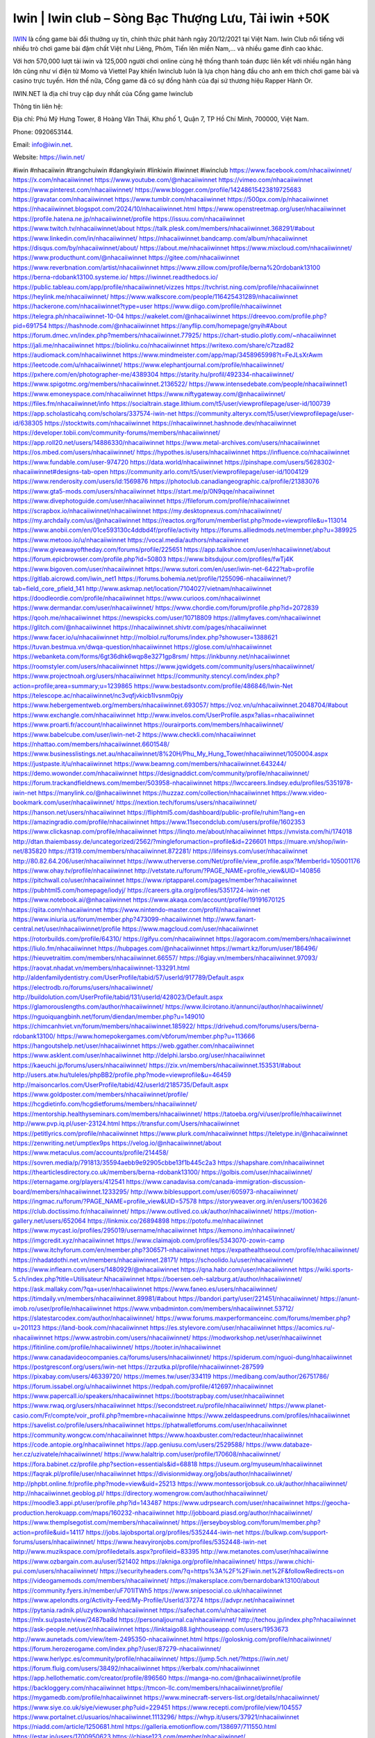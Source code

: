 Iwin | Iwin club – Sòng Bạc Thượng Lưu, Tải iwin +50K
===================================

`IWIN <https://iwin.net/>`_ là cổng game bài đổi thưởng uy tín, chính thức phát hành ngày 20/12/2021 tại Việt Nam. Iwin Club nổi tiếng với nhiều trò chơi game bài đậm chất Việt như Liêng, Phỏm, Tiến lên miền Nam,… và nhiều game đỉnh cao khác.

Với hơn 570,000 lượt tải iwin và 125,000 người chơi online cùng hệ thống thanh toán được liên kết với nhiều ngân hàng lớn cũng như ví điện tử Momo và Viettel Pay khiến Iwinclub luôn là lựa chọn hàng đầu cho anh em thích chơi game bài và casino trực tuyến. Hơn thế nữa, Cổng game đã có sự đồng hành của đại sứ thương hiệu Rapper Hành Or.

IWIN.NET là địa chỉ truy cập duy nhất của Cổng game Iwinclub

Thông tin liên hệ: 

Địa chỉ: Phú Mỹ Hưng Tower, 8 Hoàng Văn Thái, Khu phố 1, Quận 7, TP Hồ Chí Minh, 700000, Việt Nam. 

Phone: 0920653144. 

Email: info@iwin.net. 

Website: https://iwin.net/ 

#iwin #nhacaiiwin #trangchuiwin #dangkyiwin #linkiwin #iwinnet #iwinclub
https://www.facebook.com/nhacaiiwinnet/
https://x.com/nhacaiiwinnet
https://www.youtube.com/@nhacaiiwinnet
https://vimeo.com/nhacaiiwinnet
https://www.pinterest.com/nhacaiiwinnet/
https://www.blogger.com/profile/14248615423819725683
https://gravatar.com/nhacaiiwinnet
https://www.tumblr.com/nhacaiiwinnet
https://500px.com/p/nhacaiiwinnet
https://nhacaiiwinnet.blogspot.com/2024/10/nhacaiiwinnet.html
https://www.openstreetmap.org/user/nhacaiiwinnet
https://profile.hatena.ne.jp/nhacaiiwinnet/profile
https://issuu.com/nhacaiiwinnet
https://www.twitch.tv/nhacaiiwinnet/about
https://talk.plesk.com/members/nhacaiiwinnet.368291/#about
https://www.linkedin.com/in/nhacaiiwinnet/
https://nhacaiiwinnet.bandcamp.com/album/nhacaiiwinnet
https://disqus.com/by/nhacaiiwinnet/about/
https://about.me/nhacaiiwinnet
https://www.mixcloud.com/nhacaiiwinnet/
https://www.producthunt.com/@nhacaiiwinnet
https://gitee.com/nhacaiiwinnet
https://www.reverbnation.com/artist/nhacaiiwinnet
https://www.zillow.com/profile/berna%20rdobank13100
https://berna-rdobank13100.systeme.io/
https://iwinnet.readthedocs.io/
https://public.tableau.com/app/profile/nhacaiiwinnet/vizzes
https://tvchrist.ning.com/profile/nhacaiiwinnet
https://heylink.me/nhacaiiwinnet/
https://www.walkscore.com/people/116425431289/nhacaiiwinnet
https://hackerone.com/nhacaiiwinnet?type=user
https://www.diigo.com/profile/nhacaiiwinnet
https://telegra.ph/nhacaiiwinnet-10-04
https://wakelet.com/@nhacaiiwinnet
https://dreevoo.com/profile.php?pid=691754
https://hashnode.com/@nhacaiiwinnet
https://anyflip.com/homepage/gnyih#About
https://forum.dmec.vn/index.php?members/nhacaiiwinnet.77925/
https://chart-studio.plotly.com/~nhacaiiwinnet
https://jali.me/nhacaiiwinnet
https://biolinku.co/nhacaiiwinnet
https://writexo.com/share/c7tzad82
https://audiomack.com/nhacaiiwinnet
https://www.mindmeister.com/app/map/3458965998?t=FeJLsXrAwm
https://leetcode.com/u/nhacaiiwinnet/
https://www.elephantjournal.com/profile/nhacaiiwinnet/
https://pxhere.com/en/photographer-me/4389304
https://starity.hu/profil/492334-nhacaiiwinnet/
https://www.spigotmc.org/members/nhacaiiwinnet.2136522/
https://www.intensedebate.com/people/nhacaiiwinnet1
https://www.emoneyspace.com/nhacaiiwinnet
https://www.niftygateway.com/@nhacaiiwinnet/
https://files.fm/nhacaiiwinnet/info
https://socialtrain.stage.lithium.com/t5/user/viewprofilepage/user-id/100739
https://app.scholasticahq.com/scholars/337574-iwin-net
https://community.alteryx.com/t5/user/viewprofilepage/user-id/638305
https://stocktwits.com/nhacaiiwinnet
https://nhacaiiwinnet.hashnode.dev/nhacaiiwinnet
https://developer.tobii.com/community-forums/members/nhacaiiwinnet/
https://app.roll20.net/users/14886330/nhacaiiwinnet
https://www.metal-archives.com/users/nhacaiiwinnet
https://os.mbed.com/users/nhacaiiwinnet/
https://hypothes.is/users/nhacaiiwinnet
https://influence.co/nhacaiiwinnet
https://www.fundable.com/user-974720
https://data.world/nhacaiiwinnet
https://pinshape.com/users/5628302-nhacaiiwinnet#designs-tab-open
https://community.arlo.com/t5/user/viewprofilepage/user-id/1004129
https://www.renderosity.com/users/id:1569876
https://photoclub.canadiangeographic.ca/profile/21383076
https://www.gta5-mods.com/users/nhacaiiwinnet
https://start.me/p/0N9qqe/nhacaiiwinnet
https://www.divephotoguide.com/user/nhacaiiwinnet
https://fileforum.com/profile/nhacaiiwinnet
https://scrapbox.io/nhacaiiwinnet/nhacaiiwinnet
https://my.desktopnexus.com/nhacaiiwinnet/
https://my.archdaily.com/us/@nhacaiiwinnet
https://reactos.org/forum/memberlist.php?mode=viewprofile&u=113014
https://www.anobii.com/en/01ce593130c4ddbd4f/profile/activity
https://forums.alliedmods.net/member.php?u=389925
https://www.metooo.io/u/nhacaiiwinnet
https://vocal.media/authors/nhacaiiwinnet
https://www.giveawayoftheday.com/forums/profile/225651
https://app.talkshoe.com/user/nhacaiiwinnet/about
https://forum.epicbrowser.com/profile.php?id=50803
https://www.bitsdujour.com/profiles/fwTj4K
https://www.bigoven.com/user/nhacaiiwinnet
https://www.sutori.com/en/user/iwin-net-6422?tab=profile
https://gitlab.aicrowd.com/iwin_net1
https://forums.bohemia.net/profile/1255096-nhacaiiwinnet/?tab=field_core_pfield_141
http://www.askmap.net/location/7104027/vietnam/nhacaiiwinnet
https://doodleordie.com/profile/nhacaiiwinnet
https://www.curioos.com/nhacaiiwinnet
https://www.dermandar.com/user/nhacaiiwinnet/
https://www.chordie.com/forum/profile.php?id=2072839
https://qooh.me/nhacaiiwinnet
https://newspicks.com/user/10718809
https://allmyfaves.com/nhacaiiwinnet
https://glitch.com/@nhacaiiwinnet
https://nhacaiiwinnet.shivtr.com/pages/nhacaiiwinnet
https://www.facer.io/u/nhacaiiwinnet
http://molbiol.ru/forums/index.php?showuser=1388621
https://tuvan.bestmua.vn/dwqa-question/nhacaiiwinnet
https://glose.com/u/nhacaiiwinnet
https://webanketa.com/forms/6gt36dhk6wqp8e3271gp8rsm/
https://inkbunny.net/nhacaiiwinnet
https://roomstyler.com/users/nhacaiiwinnet
https://www.jqwidgets.com/community/users/nhacaiiwinnet/
https://www.projectnoah.org/users/nhacaiiwinnet
https://community.stencyl.com/index.php?action=profile;area=summary;u=1239865
https://www.bestadsontv.com/profile/486846/Iwin-Net
https://telescope.ac/nhacaiiwinnet/nc3vqfjvkicb1lvsnm0pjy
https://www.hebergementweb.org/members/nhacaiiwinnet.693057/
https://voz.vn/u/nhacaiiwinnet.2048704/#about
https://www.exchangle.com/nhacaiiwinnet
http://www.invelos.com/UserProfile.aspx?alias=nhacaiiwinnet
https://www.proarti.fr/account/nhacaiiwinnet
https://ourairports.com/members/nhacaiiwinnet/
https://www.babelcube.com/user/iwin-net-2
https://www.checkli.com/nhacaiiwinnet
https://nhattao.com/members/nhacaiiwinnet.6601548/
https://www.businesslistings.net.au/nhacaiiwinnet/8%20H/Phu_My_Hung_Tower/nhacaiiwinnet/1050004.aspx
https://justpaste.it/u/nhacaiiwinnet
https://www.beamng.com/members/nhacaiiwinnet.643244/
https://demo.wowonder.com/nhacaiiwinnet
https://designaddict.com/community/profile/nhacaiiwinnet/
https://forum.trackandfieldnews.com/member/503958-nhacaiiwinnet
https://lwccareers.lindsey.edu/profiles/5351978-iwin-net
https://manylink.co/@nhacaiiwinnet
https://huzzaz.com/collection/nhacaiiwinnet
https://www.video-bookmark.com/user/nhacaiiwinnet/
https://nextion.tech/forums/users/nhacaiiwinnet/
https://hanson.net/users/nhacaiiwinnet
https://fliphtml5.com/dashboard/public-profile/ruhim?lang=en
https://amazingradio.com/profile/nhacaiiwinnet
https://www.11secondclub.com/users/profile/1602353
https://www.clickasnap.com/profile/nhacaiiwinnet
https://linqto.me/about/nhacaiiwinnet
https://vnvista.com/hi/174018
http://dtan.thaiembassy.de/uncategorized/2562/?mingleforumaction=profile&id=226601
https://muare.vn/shop/iwin-net/835820
https://f319.com/members/nhacaiiwinnet.872281/
https://lifeinsys.com/user/nhacaiiwinnet
http://80.82.64.206/user/nhacaiiwinnet
https://www.utherverse.com/Net/profile/view_profile.aspx?MemberId=105001176
https://www.ohay.tv/profile/nhacaiiwinnet
http://vetstate.ru/forum/?PAGE_NAME=profile_view&UID=140856
https://pitchwall.co/user/nhacaiiwinnet
https://www.riptapparel.com/pages/member?nhacaiiwinnet
https://pubhtml5.com/homepage/iodyj/
https://careers.gita.org/profiles/5351724-iwin-net
https://www.notebook.ai/@nhacaiiwinnet
https://www.akaqa.com/account/profile/19191670125
https://qiita.com/nhacaiiwinnet
https://www.nintendo-master.com/profil/nhacaiiwinnet
https://www.iniuria.us/forum/member.php?473099-nhacaiiwinnet
http://www.fanart-central.net/user/nhacaiiwinnet/profile
https://www.magcloud.com/user/nhacaiiwinnet
https://rotorbuilds.com/profile/64310/
https://gifyu.com/nhacaiiwinnet
https://agoracom.com/members/nhacaiiwinnet
https://liulo.fm/nhacaiiwinnet
https://hubpages.com/@nhacaiiwinnet
https://wmart.kz/forum/user/186496/
https://hieuvetraitim.com/members/nhacaiiwinnet.66557/
https://6giay.vn/members/nhacaiiwinnet.97093/
https://raovat.nhadat.vn/members/nhacaiiwinnet-133291.html
http://aldenfamilydentistry.com/UserProfile/tabid/57/userId/917789/Default.aspx
https://electrodb.ro/forums/users/nhacaiiwinnet/
http://buildolution.com/UserProfile/tabid/131/userId/428023/Default.aspx
https://glamorouslengths.com/author/nhacaiiwinnet/
https://www.ilcirotano.it/annunci/author/nhacaiiwinnet/
https://nguoiquangbinh.net/forum/diendan/member.php?u=149010
https://chimcanhviet.vn/forum/members/nhacaiiwinnet.185922/
https://drivehud.com/forums/users/berna-rdobank13100/
https://www.homepokergames.com/vbforum/member.php?u=113666
https://hangoutshelp.net/user/nhacaiiwinnet
https://web.ggather.com/nhacaiiwinnet
https://www.asklent.com/user/nhacaiiwinnet
http://delphi.larsbo.org/user/nhacaiiwinnet
https://kaeuchi.jp/forums/users/nhacaiiwinnet/
https://zix.vn/members/nhacaiiwinnet.153531/#about
http://users.atw.hu/tuleles/phpBB2/profile.php?mode=viewprofile&u=46459
http://maisoncarlos.com/UserProfile/tabid/42/userId/2185735/Default.aspx
https://www.goldposter.com/members/nhacaiiwinnet/profile/
https://hcgdietinfo.com/hcgdietforums/members/nhacaiiwinnet/
https://mentorship.healthyseminars.com/members/nhacaiiwinnet/
https://tatoeba.org/vi/user/profile/nhacaiiwinnet
http://www.pvp.iq.pl/user-23124.html
https://transfur.com/Users/nhacaiiwinnet
https://petitlyrics.com/profile/nhacaiiwinnet
https://www.plurk.com/nhacaiiwinnet
https://teletype.in/@nhacaiiwinnet
https://zenwriting.net/umptlex9ps
https://velog.io/@nhacaiiwinnet/about
https://www.metaculus.com/accounts/profile/214458/
https://sovren.media/p/791813/35594aebb9e92905cbbe13f1b445c2a3
https://shapshare.com/nhacaiiwinnet
https://thearticlesdirectory.co.uk/members/berna-rdobank13100/
https://golbis.com/user/nhacaiiwinnet/
https://eternagame.org/players/412541
https://www.canadavisa.com/canada-immigration-discussion-board/members/nhacaiiwinnet.1233295/
http://www.biblesupport.com/user/605973-nhacaiiwinnet/
https://ingmac.ru/forum/?PAGE_NAME=profile_view&UID=57578
https://storyweaver.org.in/en/users/1003626
https://club.doctissimo.fr/nhacaiiwinnet/
https://www.outlived.co.uk/author/nhacaiiwinnet/
https://motion-gallery.net/users/652064
https://linkmix.co/26894898
https://potofu.me/nhacaiiwinnet
https://www.mycast.io/profiles/295019/username/nhacaiiwinnet
https://kemono.im/nhacaiiwinnet/
https://imgcredit.xyz/nhacaiiwinnet
https://www.claimajob.com/profiles/5343070-zowin-camp
https://www.itchyforum.com/en/member.php?306571-nhacaiiwinnet
https://expathealthseoul.com/profile/nhacaiiwinnet/
https://nhadatdothi.net.vn/members/nhacaiiwinnet.28171/
https://schoolido.lu/user/nhacaiiwinnet/
https://www.inflearn.com/users/1480929/@nhacaiiwinnet
https://qna.habr.com/user/nhacaiiwinnet
https://wiki.sports-5.ch/index.php?title=Utilisateur:Nhacaiiwinnet
https://boersen.oeh-salzburg.at/author/nhacaiiwinnet/
https://ask.mallaky.com/?qa=user/nhacaiiwinnet
https://www.faneo.es/users/nhacaiiwinnet/
https://timdaily.vn/members/nhacaiiwinnet.89981/#about
https://bandori.party/user/221451/nhacaiiwinnet/
https://anunt-imob.ro/user/profile/nhacaiiwinnet
https://www.vnbadminton.com/members/nhacaiiwinnet.53712/
https://slatestarcodex.com/author/nhacaiiwinnet/
https://www.forums.maxperformanceinc.com/forums/member.php?u=201123
https://land-book.com/nhacaiiwinnet
https://es.stylevore.com/user/nhacaiiwinnet
https://acomics.ru/-nhacaiiwinnet
https://www.astrobin.com/users/nhacaiiwinnet/
https://modworkshop.net/user/nhacaiiwinnet
https://fitinline.com/profile/nhacaiiwinnet/
https://tooter.in/nhacaiiwinnet
https://www.canadavideocompanies.ca/forums/users/nhacaiiwinnet/
https://spiderum.com/nguoi-dung/nhacaiiwinnet
https://postgresconf.org/users/iwin-net
https://zrzutka.pl/profile/nhacaiiwinnet-287599
https://pixabay.com/users/46339720/
https://memes.tw/user/334119
https://medibang.com/author/26751786/
https://forum.issabel.org/u/nhacaiiwinnet
https://redpah.com/profile/412697/nhacaiiwinnet
https://www.papercall.io/speakers/nhacaiiwinnet
https://bootstrapbay.com/user/nhacaiiwinnet
https://www.rwaq.org/users/nhacaiiwinnet
https://secondstreet.ru/profile/nhacaiiwinnet/
https://www.planet-casio.com/Fr/compte/voir_profil.php?membre=nhacaiiwinne
https://www.zeldaspeedruns.com/profiles/nhacaiiwinnet
https://savelist.co/profile/users/nhacaiiwinnet
https://phatwalletforums.com/user/nhacaiiwinnet
https://community.wongcw.com/nhacaiiwinnet
https://www.hoaxbuster.com/redacteur/nhacaiiwinnet
https://code.antopie.org/nhacaiiwinnet
https://app.geniusu.com/users/2529588/
https://www.databaze-her.cz/uzivatele/nhacaiiwinnet/
https://www.halaltrip.com/user/profile/170608/nhacaiiwinnet/
https://fora.babinet.cz/profile.php?section=essentials&id=68818
https://useum.org/myuseum/nhacaiiwinnet
https://faqrak.pl/profile/user/nhacaiiwinnet
https://divisionmidway.org/jobs/author/nhacaiiwinnet/
http://phpbt.online.fr/profile.php?mode=view&uid=25213
https://www.montessorijobsuk.co.uk/author/nhacaiiwinnet/
http://nhacaiiwinnet.geoblog.pl/
https://directory.womengrow.com/author/nhacaiiwinnet/
https://moodle3.appi.pt/user/profile.php?id=143487
https://www.udrpsearch.com/user/nhacaiiwinnet
https://geocha-production.herokuapp.com/maps/160232-nhacaiiwinnet
http://jobboard.piasd.org/author/nhacaiiwinnet/
https://www.themplsegotist.com/members/nhacaiiwinnet/
https://jerseyboysblog.com/forum/member.php?action=profile&uid=14117
https://jobs.lajobsportal.org/profiles/5352444-iwin-net
https://bulkwp.com/support-forums/users/nhacaiiwinnet/
https://www.heavyironjobs.com/profiles/5352448-iwin-net
http://www.muzikspace.com/profiledetails.aspx?profileid=83395
http://ww.metanotes.com/user/nhacaiiwinne
https://www.ozbargain.com.au/user/521402
https://akniga.org/profile/nhacaiiwinnet/
https://www.chichi-pui.com/users/nhacaiiwinnet/
https://securityheaders.com/?q=https%3A%2F%2Fiwin.net%2F&followRedirects=on
https://videogamemods.com/members/nhacaiiwinnet/
https://makersplace.com/bernardobank13100/about
https://community.fyers.in/member/uF701ITWh5
https://www.snipesocial.co.uk/nhacaiiwinnet
https://www.apelondts.org/Activity-Feed/My-Profile/UserId/37274
https://advpr.net/nhacaiiwinnet
https://pytania.radnik.pl/uzytkownik/nhacaiiwinnet
https://safechat.com/u/nhacaiiwinnet
https://mlx.su/paste/view/2487ba8d
https://personaljournal.ca/nhacaiiwinnet/
http://techou.jp/index.php?nhacaiiwinnet
https://ask-people.net/user/nhacaiiwinnet
https://linktaigo88.lighthouseapp.com/users/1953673
http://www.aunetads.com/view/item-2495350-nhacaiiwinnet.html
https://golosknig.com/profile/nhacaiiwinnet/
https://forum.herozerogame.com/index.php?/user/87279-nhacaiiwinnet/
https://www.herlypc.es/community/profile/nhacaiiwinnet/
https://jump.5ch.net/?https://iwin.net/
https://forum.fluig.com/users/38492/nhacaiiwinnet
https://kerbalx.com/nhacaiiwinnet
https://app.hellothematic.com/creator/profile/896560
https://manga-no.com/@nhacaiiwinnet/profile
https://backloggery.com/nhacaiiwinnet
https://tmcon-llc.com/members/nhacaiiwinnet/profile/
https://mygamedb.com/profile/nhacaiiwinnet
https://www.minecraft-servers-list.org/details/nhacaiiwinnet/
https://www.siye.co.uk/siye/viewuser.php?uid=229451
https://www.recepti.com/profile/view/104557
https://www.portalnet.cl/usuarios/nhacaiiwinnet.1113296/
https://whyp.it/users/37921/nhacaiiwinnet
https://niadd.com/article/1250681.html
https://galleria.emotionflow.com/138697/711550.html
https://estar.jp/users/1700950623
https://chiase123.com/member/nhacaiiwinnet/
https://swag.live/user/66ffe87a4398eb89bf51dc84?lang=en
https://community.orbitonline.com/users/nhacaiiwinnet/
https://www.englishteachers.ru/forum/index.php?app=core&module=members&controller=profile&id=106564&tab=field_core_pfield_30
https://activepages.com.au/profile/nhacaiiwinnet
https://strefainzyniera.pl/forum/1758/iwin-net-song-bac
https://forum.pivx.org/members/nhacaiiwinnet.21215/#about
https://listium.com/@nhacaiiwinnet
https://linkpop.com/nhacaiiwinnet
https://robertsspaceindustries.com/citizens/nhacaiiwinnet
https://hub.vroid.com/en/users/110218424
https://blog.cishost.ru/profile/nhacaiiwinnet/
https://www.pixiv.net/en/users/110218424
https://www.myget.org/users/nhacaiiwinnet
https://touchbase.id/nhacaiiwinnet
https://musikersuche.musicstore.de/profil/nhacaiiwinnet/
https://www.news2.ru/profile/nhacaiiwinnet/
https://linkgeanie.com/profile/nhacaiiwinnet
https://freeimage.host/nhacaiiwinnet
https://joinentre.com/profile/nhacaiiwinnet
https://bookmymark.com/nhacaiiwinnet-3mzryrtnsyxny1m
https://lessons.drawspace.com/post/782722/nhacaiiwinnet
https://alumni.cusat.ac.in/members/nhacaiiwinnet/profile/
http://jobs.emiogp.com/author/nhacaiiwinnet/
https://espritgames.com/members/44559987/
https://www.exibart.com/community/nhacaiiwinnet/profile/
https://theprepared.com/members/kVNZmL34MQ/
https://vcook.jp/users/11283
https://log.concept2.com/profile/2427828
https://swaay.com/u/bernardobank13100/about/
https://www.swtestingjobs.com/author/nhacaiiwinnet/
https://captainhowdy.com/forums/users/nhacaiiwinnet/
https://www.hostboard.com/forums/members/nhacaiiwinnet.html
https://blogfonts.com/user/835807.htm
https://commu.nosv.org/p/nhacaiiwinnet/
https://egl.circlly.com/users/nhacaiiwinnet
https://flightsim.to/profile/nhacaiiwinnet
https://notionpress.com/author/1089487
https://propterest.com.au/user/22650/nhacaiiwinnet
https://socialsocial.social/user/nhacaiiwinnet/
https://support.smartplugins.info/forums/users/nhacaiiwinnet/
https://www.pesgaming.com/index.php?members/nhacaiiwinnet.333688/#about
https://fanclove.jp/profile/Kj26YgERBb
https://bhtuning.com/members/nhacaiiwinnet.70997/#about
https://hintstock.com/hint/users/nhacaiiwinnet/
https://www.jobscoop.org/profiles/5355812-iwin-net
https://flightgear.jpn.org/wiki/index.php?nhacaiiwinnet
https://my.clickthecity.com/nhacaiiwinnet
https://veteransbusinessnetwork.com/profile/nhacaiiwinnet/
https://scrummanager.com/website/c/profile/member.php?id=49465
https://www.catapulta.me/users/nhacaiiwinnet
https://unityroom.com/users/3p9bgeiu0j5ldx4f78kw
https://villagersandheroes.com/forums/members/nhacaiiwinnet.11754/#about
https://cyberscore.me.uk/user/67050/contactdetails
https://routinehub.co/user/nhacaiiwinnet
https://bgflash.com/member/nhacaiiwinnet
https://www.balatarin.com/users/nhacaiiwinnet
https://www.telix.pl/forums/users/nhacaiiwinnet/
https://myapple.pl/users/471199-nhacaiiwinnet
https://www.max2play.com/en/forums/users/nhacaiiwinnet/
https://skiomusic.com/nhacaiiwinnet
https://www.iglinks.io/berna.rdobank13100-vx4?preview=true
https://blender.community/nhacaiiwinnet/
https://xtremepape.rs/members/nhacaiiwinnet.480954/#about
https://www.ethiovisit.com/myplace/nhacaiiwinnet
https://sorucevap.sihirlielma.com/user/nhacaiiwinnet
https://www.bandsworksconcerts.info/index.php?nhacaiiwinnet
https://chillspot1.com/user/nhacaiiwinnet
https://chodaumoi247.com/members/nhacaiiwinnet.12432/#about
http://compcar.ru/forum/member.php?u=128713
https://rant.li/nhacaiiwinnet/nhacaiiwinnet
https://muabanhaiduong.com/members/nhacaiiwinnet.11515/#about
http://hardstorecr.com/mybb/member.php?action=profile&uid=200085
http://www.haxorware.com/forums/member.php?action=profile&uid=295242
https://hyvebook.com/nhacaiiwinnet
https://klotzlube.ru/forum/user/280350/
https://chodilinh.com/members/nhacaiiwinnet.110097/#about
https://phijkchu.com/a/nhacaiiwinnet/video-channels
https://www.wowonder.xyz/nhacaiiwinnet
https://friendstrs.com/nhacaiiwinnet
https://forums.worldwarriors.net/profile/nhacaiiwinnet
http://web.symbol.rs/forum/member.php?action=profile&uid=794661
http://forum.cncprovn.com/members/210790-nhacaiiwinnet
https://protocol.ooo/ja/users/nhacaiiwinnet
https://geniidata.com/user/nhacaiiwinnet
https://user.qoo-app.com/98339854
https://linknox.com/nhacaiiwinnet
https://nhacaiiwinnet.livepositively.com/
https://eyecandid.io/user/nhacaiiwinnet-10086850/gallery
https://respostas.guiadopc.com.br/user/nhacaiiwinnet
https://rukum.kejati-aceh.go.id/user/nhacaiiwinnet
https://ask.embedded-wizard.de/user/nhacaiiwinnet
https://ranktribe.com/profile/nhacaiiwinnet/
https://forum.tkool.jp/index.php?members/nhacaiiwinnet.43028/#about
https://igli.me/nhacaiiwinnet
https://linkin.bio/nhacaiiwinnet/
https://tomes.tchncs.de/user/nhacaiiwinnet
https://menta.work/user/133655
https://www.question-ksa.com/user/nhacaiiwinnet
https://nhacaiiwinnet.stck.me/profile
http://forum.bokser.org/user-1318664.html
https://forums.starcontrol.com/user/7387835
https://forum.citadel.one/user/nhacaiiwinnet
https://www.comunidadhosting.com/members/nhacaiiwinnet.72297/
https://rfc.stitcher.io/profile/nhacaiiwinnet
https://djrankings.org/profile-nhacaiiwinnet
https://xiaopan.co/forums/members/nhacaiiwinnet.171418/
https://www.sciencebee.com.bd/qna/user/nhacaiiwinnet
https://truckymods.io/user/274763
https://community.jamf.com/t5/user/viewprofilepage/user-id/161866
https://www.realitymod.com/forum/member.php?u=116020
https://protistologists.org/forums/users/nhacaiiwinnet/
https://codeandsupply.co/users/PAI9RtSg87OvnQ
https://jobs.njota.org/profiles/5356736-iwin-net
https://olderworkers.com.au/author/berna-rdobank13100gmail-com/
https://jobs.westerncity.com/profiles/5356739-iwin-net
https://www.sideprojectors.com/user/profile/110581
https://amdm.ru/users/nhacaiiwinnet/
https://artvee.com/members/nhacaiiwinnet/profile/
https://alumni.cusat.ac.in/members/nhacaiiwinnet/profile/
https://prosinrefgi.wixsite.com/pmbpf/profile/nhacaiiwinnet/profile
https://archive.org/details/@nhacaiiwinnet
https://linktr.ee/nhacaiiwinnet
https://hiqy.in/nhacaiiwinnet
https://www.gamblingtherapy.org/forum/users/nhacaiiwinnet/
https://www.penmai.com/community/members/nhacaiiwinnet.415077/#about
https://bbcovenant.guildlaunch.com/users/blog/6568926/?mode=view&gid=97523
https://www.grepper.com/profile/iwin-net
https://allmynursejobs.com/author/nhacaiiwinnet/
https://joyrulez.com/nhacaiiwinnet
https://www.horseracingnation.com/user/nhacaiiwinnet
https://photosynthesis.bg/user/art/nhacaiiwinnet.html
https://forum-mechanika.pl/members/nhacaiiwinnet.295213/#about
https://boredofstudies.org/members/nhacaiiwinnet.1611405984/#about
https://dbt3.ch/@nhacaiiwinnet
https://www.fintact.io/user/nhacaiiwinnet
https://www.ekademia.pl/@iwinnet
https://www.soshified.com/forums/user/597203-nhacaiiwinne/
https://odysee.com/@nhacaiiwinnet:2?view=about
https://www.aseeralkotb.com/ar/profiles/nhacaiiwinnet
http://www.lada-vesta.net/member.php?u=46738
https://www.league-funny.com/member-351315
https://manacube.com/members/nhacaiiwinnet.233959/#about
https://mez.ink/nhacaiiwinnet
https://digiphoto.techbang.com/users/nhacaiiwinnet
https://www.battlecam.com/profile/info/4461643
https://www.skypixel.com/users/djiuser-z2kkkols6jxx
https://blog.ss-blog.jp/_pages/mobile/step/index?u=https://iwin.net/
https://syosetu.org/?mode=url_jump&url=https://iwin.net/
https://spinninrecords.com/profile/nhacaiiwinnet
https://trakteer.id/nhacaiiwinnet
https://www.storenvy.com/nhacaiiwinnet
https://www.autickar.cz/user/profil/7332/
https://forum.skullgirlsmobile.com/members/nhacaiiwinnet.58137/#about
https://www.pling.com/u/nhacaiiwinnet/
https://www2.teu.ac.jp/iws/elc/pukiwiki/?cmd=read&page=nhacaiiwinnet
https://www.remoteworker.co.uk/profiles/5357228-iwin-net
https://buckeyescoop.com/community/members/nhacaiiwinnet.18476/#about
https://www.access-programmers.co.uk/forums/members/nhacaiiwinnet.169685/#about
https://forum.rodina-rp.com/members/286048/#about
https://vozer.net/members/nhacaiiwinnet.14794/
https://bulios.com/@nhacaiiwinnet
https://www.adpost.com/u/nhacaiiwinnet/
https://www.ixawiki.com/link.php?url=https://iwin.net/
https://wikifab.org/wiki/Utilisateur:Nhacaiiwinnet
https://killtv.me/user/nhacaiiwinnet/
https://www.anibookmark.com/user/nhacaiiwinnet.html
https://www.stem.org.uk/user/1394545
https://www.servinord.com/phpBB2/profile.php?mode=viewprofile&u=654280
https://www.blackhatprotools.info/member.php?201048-nhacaiiwinnet
https://www.sociomix.com/u/nhacaiiwinnet/
https://diendan.hocmai.vn/members/nhacaiiwinnet.2717925/#about
https://yoo.rs/@nhacaiiwinnet
https://www.passes.com/nhacaiiwinnet
https://3dwarehouse.sketchup.com/by/nhacaiiwinnet
https://magic.ly/nhacaiiwinnet/nhacaiiwinnet
https://g0v.hackmd.io/s/HkmBGOR0A
https://esteri.uilpa.it/forum/benvenuto/4771-nhacaiiwinnet.html
https://www.cgalliance.org/forums/members/nhacaiiwinnet.39543/#about
https://www.aoezone.net/members/nhacaiiwinnet.129001/#about
https://xnforo.ir/members/nhacaiiwinn.57545/#about
https://postr.yruz.one/profile/nhacaiiwinnet
https://eo-college.org/members/nhacaiiwinnet/
https://main.community/u/nhacaiiwinnet
https://git.fuwafuwa.moe/nhacaiiwinnet
https://deansandhomer.fogbugz.com/default.asp?pg=pgPublicView&sTicket=32036_c63159mn
https://participate.indices-culture.eu/profiles/nhacaiiwinnet/activity
https://paste.intergen.online/view/49572240
http://www.canetads.com/view/item-3959937-nhacaiiwinnet.html
http://www.innetads.com/view/item-3001233-nhacaiiwinnet.html
https://7sky.life/members/nhacaiiwinnet/
https://aprenderfotografia.online/usuarios/nhacaiiwinnet/profile/
https://axistory.com/nhacaiiwinnet
https://careers.mntech.org/profiles/5357160-iwin-net
https://cloutapps.com/nhacaiiwinnet
https://doc.adminforge.de/s/mpJmWwZOT
https://doc.aquilenet.fr/s/klb0Um8ro
https://forum.profa.ne/user/nhacaiiwinnet
https://hedgedoc.digillab.uni-augsburg.de/s/oUkt_iHTi
https://input.scs.community/s/ek-fcu0ys
https://portfolium.com.au/nhacaiiwinnet
https://qa.laodongzu.com/?qa=user/nhacaiiwinnet
https://quicknote.io/0f23fd70-82f5-11ef-9b74-8d86c3f13f81
https://www.kekogram.com/nhacaiiwinnet
https://www.wvhired.com/profiles/5357256-iwin-net
https://youbiz.com/profile/nhacaiiwinnet/
https://www.bmw-sg.com/forums/members/nhacaiiwinnet.95047/#about
https://clinfowiki.win/wiki/User:Nhacaiiwinnet
https://algowiki.win/wiki/User:Nhacaiiwinnet
https://digitaltibetan.win/wiki/User:Nhacaiiwinnet
https://theflatearth.win/wiki/User:Nhacaiiwinnet
https://kenhrao.com/members/nhacaiiwinnet.64307/#about
https://coasterforce.com/forums/members/nhacaiiwinnet.60815/#about
https://sciter.com/forums/users/nhacaiiwinnet/
https://www.remotecentral.com/cgi-bin/forums/members/viewprofile.cgi?dw3s4e
https://www.buzzsprout.com/2101801/episodes/15866657-iwin-net
https://podcastaddict.com/episode/https%3A%2F%2Fwww.buzzsprout.com%2F2101801%2Fepisodes%2F15866657-iwin-net.mp3&podcastId=4475093
https://hardanreidlinglbeu.wixsite.com/elinor-salcedo/podcast/episode/806ba0a0/iwinnet
https://www.podfriend.com/podcast/elinor-salcedo/episode/Buzzsprout-15866657/
https://curiocaster.com/podcast/pi6385247/28761879396
https://fountain.fm/episode/xuzDHqcc6ueJuJ9jEJ9Z
https://www.podchaser.com/podcasts/elinor-salcedo-5339040/episodes/iwinnet-225924339
https://castbox.fm/episode/iwin.net-id5445226-id741827356
https://plus.rtl.de/podcast/elinor-salcedo-wy64ydd31evk2/iwinnet-zm2l1uzn5yc1g
https://www.podparadise.com/Podcast/1688863333/Listen/1728046800/0
https://www.listennotes.com/podcasts/elinor-salcedo/iwinnet-RsBJbDdkPYi/
https://goodpods.com/podcasts/elinor-salcedo-257466/iwinnet-75497160
https://www.listennotes.com/podcasts/elinor-salcedo/iwinnet-RsBJbDdkPYi/
https://goodpods.com/podcasts/elinor-salcedo-257466/iwinnet-75497160
https://www.iheart.com/podcast/269-elinor-salcedo-115585662/episode/iwinnet-223426827/
https://open.spotify.com/episode/2RaXvsoVa1vqngeB9iWGIw?si=JAV6uIGaSWaAcPAnh7bpuA
https://podtail.com/podcast/corey-alonzo/iwin-net/
https://player.fm/series/elinor-salcedo/iwinnet
https://podcastindex.org/podcast/6385247?episode=28761879396
https://www.steno.fm/show/77680b6e-8b07-53ae-bcab-9310652b155c/episode/QnV6enNwcm91dC0xNTg2NjY1Nw==
https://podverse.fm/fr/episode/oPFQhRgEb
https://app.podcastguru.io/podcast/elinor-salcedo-1688863333/episode/iwin-net-7a80a7dbeff08e0e959828cccd004363
https://podcasts-francais.fr/podcast/corey-alonzo/iwin-net
https://irepod.com/podcast/corey-alonzo/iwin-net
https://australian-podcasts.com/podcast/corey-alonzo/iwin-net
https://toppodcasts.be/podcast/corey-alonzo/iwin-net
https://canadian-podcasts.com/podcast/corey-alonzo/iwin-net
https://uk-podcasts.co.uk/podcast/corey-alonzo/iwin-net
https://deutschepodcasts.de/podcast/corey-alonzo/iwin-net
https://nederlandse-podcasts.nl/podcast/corey-alonzo/iwin-net
https://american-podcasts.com/podcast/corey-alonzo/iwin-net
https://norske-podcaster.com/podcast/corey-alonzo/iwin-net
https://danske-podcasts.dk/podcast/corey-alonzo/iwin-net
https://italia-podcast.it/podcast/corey-alonzo/iwin-net
https://podmailer.com/podcast/corey-alonzo/iwin-net
https://podcast-espana.es/podcast/corey-alonzo/iwin-net
https://suomalaiset-podcastit.fi/podcast/corey-alonzo/iwin-net
https://indian-podcasts.com/podcast/corey-alonzo/iwin-net
https://poddar.se/podcast/corey-alonzo/iwin-net
https://nzpod.co.nz/podcast/corey-alonzo/iwin-net
https://pod.pe/podcast/corey-alonzo/iwin-net
https://podcast-chile.com/podcast/corey-alonzo/iwin-net
https://podcast-colombia.co/podcast/corey-alonzo/iwin-net
https://podcasts-brasileiros.com/podcast/corey-alonzo/iwin-net
https://podcast-mexico.mx/podcast/corey-alonzo/iwin-net
https://music.amazon.com/podcasts/ef0d1b1b-8afc-4d07-b178-4207746410b2/episodes/9da37efe-65b1-43c6-9025-7904f0307a11/elinor-salcedo-iwin-net
https://music.amazon.co.jp/podcasts/ef0d1b1b-8afc-4d07-b178-4207746410b2/episodes/9da37efe-65b1-43c6-9025-7904f0307a11/elinor-salcedo-iwin-net
https://music.amazon.de/podcasts/ef0d1b1b-8afc-4d07-b178-4207746410b2/episodes/9da37efe-65b1-43c6-9025-7904f0307a11/elinor-salcedo-iwin-net
https://music.amazon.co.uk/podcasts/ef0d1b1b-8afc-4d07-b178-4207746410b2/episodes/9da37efe-65b1-43c6-9025-7904f0307a11/elinor-salcedo-iwin-net
https://music.amazon.fr/podcasts/ef0d1b1b-8afc-4d07-b178-4207746410b2/episodes/9da37efe-65b1-43c6-9025-7904f0307a11/elinor-salcedo-iwin-net
https://music.amazon.ca/podcasts/ef0d1b1b-8afc-4d07-b178-4207746410b2/episodes/9da37efe-65b1-43c6-9025-7904f0307a11/elinor-salcedo-iwin-net
https://music.amazon.in/podcasts/ef0d1b1b-8afc-4d07-b178-4207746410b2/episodes/9da37efe-65b1-43c6-9025-7904f0307a11/elinor-salcedo-iwin-net
https://music.amazon.it/podcasts/ef0d1b1b-8afc-4d07-b178-4207746410b2/episodes/9da37efe-65b1-43c6-9025-7904f0307a11/elinor-salcedo-iwin-net
https://music.amazon.es/podcasts/ef0d1b1b-8afc-4d07-b178-4207746410b2/episodes/9da37efe-65b1-43c6-9025-7904f0307a11/elinor-salcedo-iwin-net
https://music.amazon.com.br/podcasts/ef0d1b1b-8afc-4d07-b178-4207746410b2/episodes/9da37efe-65b1-43c6-9025-7904f0307a11/elinor-salcedo-iwin-net
https://music.amazon.com.au/podcasts/ef0d1b1b-8afc-4d07-b178-4207746410b2/episodes/9da37efe-65b1-43c6-9025-7904f0307a11/elinor-salcedo-iwin-net
https://podcasts.apple.com/us/podcast/iwin-net/id1688863333?i=1000671750244
https://podcasts.apple.com/bh/podcast/iwin-net/id1688863333?i=1000671750244
https://podcasts.apple.com/bw/podcast/iwin-net/id1688863333?i=1000671750244
https://podcasts.apple.com/cm/podcast/iwin-net/id1688863333?i=1000671750244
https://podcasts.apple.com/ci/podcast/iwin-net/id1688863333?i=1000671750244
https://podcasts.apple.com/eg/podcast/iwin-net/id1688863333?i=1000671750244
https://podcasts.apple.com/gw/podcast/iwin-net/id1688863333?i=1000671750244
https://podcasts.apple.com/in/podcast/iwin-net/id1688863333?i=1000671750244
https://podcasts.apple.com/il/podcast/iwin-net/id1688863333?i=1000671750244
https://podcasts.apple.com/jo/podcast/iwin-net/id1688863333?i=1000671750244
https://podcasts.apple.com/ke/podcast/iwin-net/id1688863333?i=1000671750244
https://podcasts.apple.com/kw/podcast/iwin-net/id1688863333?i=1000671750244
https://podcasts.apple.com/mg/podcast/iwin-net/id1688863333?i=1000671750244
https://podcasts.apple.com/ml/podcast/iwin-net/id1688863333?i=1000671750244
https://podcasts.apple.com/ma/podcast/iwin-net/id1688863333?i=1000671750244
https://podcasts.apple.com/mu/podcast/iwin-net/id1688863333?i=1000671750244
https://podcasts.apple.com/mz/podcast/iwin-net/id1688863333?i=1000671750244
https://podcasts.apple.com/ne/podcast/iwin-net/id1688863333?i=1000671750244
https://podcasts.apple.com/ng/podcast/iwin-net/id1688863333?i=1000671750244
https://podcasts.apple.com/om/podcast/iwin-net/id1688863333?i=1000671750244
https://podcasts.apple.com/qa/podcast/iwin-net/id1688863333?i=1000671750244
https://podcasts.apple.com/sa/podcast/iwin-net/id1688863333?i=1000671750244
https://podcasts.apple.com/sn/podcast/iwin-net/id1688863333?i=1000671750244
https://podcasts.apple.com/za/podcast/iwin-net/id1688863333?i=1000671750244
https://podcasts.apple.com/tn/podcast/iwin-net/id1688863333?i=1000671750244
https://podcasts.apple.com/ug/podcast/iwin-net/id1688863333?i=1000671750244
https://podcasts.apple.com/ae/podcast/iwin-net/id1688863333?i=1000671750244
https://podcasts.apple.com/au/podcast/iwin-net/id1688863333?i=1000671750244
https://podcasts.apple.com/hk/podcast/iwin-net/id1688863333?i=1000671750244
https://podcasts.apple.com/id/podcast/iwin-net/id1688863333?i=1000671750244
https://podcasts.apple.com/jp/podcast/iwin-net/id1688863333?i=1000671750244
https://podcasts.apple.com/kr/podcast/iwin-net/id1688863333?i=1000671750244
https://podcasts.apple.com/mo/podcast/iwin-net/id1688863333?i=1000671750244
https://podcasts.apple.com/my/podcast/iwin-net/id1688863333?i=1000671750244
https://podcasts.apple.com/nz/podcast/iwin-net/id1688863333?i=1000671750244
https://podcasts.apple.com/ph/podcast/iwin-net/id1688863333?i=1000671750244
https://podcasts.apple.com/sg/podcast/iwin-net/id1688863333?i=1000671750244
https://podcasts.apple.com/tw/podcast/iwin-net/id1688863333?i=1000671750244
https://podcasts.apple.com/th/podcast/iwin-net/id1688863333?i=1000671750244
https://podcasts.apple.com/vn/podcast/iwin-net/id1688863333?i=1000671750244
https://podcasts.apple.com/am/podcast/iwin-net/id1688863333?i=1000671750244
https://podcasts.apple.com/az/podcast/iwin-net/id1688863333?i=1000671750244
https://podcasts.apple.com/bg/podcast/iwin-net/id1688863333?i=1000671750244
https://podcasts.apple.com/cz/podcast/iwin-net/id1688863333?i=1000671750244
https://podcasts.apple.com/dk/podcast/iwin-net/id1688863333?i=1000671750244
https://podcasts.apple.com/de/podcast/iwin-net/id1688863333?i=1000671750244
https://podcasts.apple.com/ee/podcast/iwin-net/id1688863333?i=1000671750244
https://podcasts.apple.com/es/podcast/iwin-net/id1688863333?i=1000671750244
https://podcasts.apple.com/fr/podcast/iwin-net/id1688863333?i=1000671750244
https://podcasts.apple.com/ge/podcast/iwin-net/id1688863333?i=1000671750244
https://podcasts.apple.com/gr/podcast/iwin-net/id1688863333?i=1000671750244
https://podcasts.apple.com/hr/podcast/iwin-net/id1688863333?i=1000671750244
https://podcasts.apple.com/ie/podcast/iwin-net/id1688863333?i=1000671750244
https://podcasts.apple.com/it/podcast/iwin-net/id1688863333?i=1000671750244
https://podcasts.apple.com/kz/podcast/iwin-net/id1688863333?i=1000671750244
https://podcasts.apple.com/kg/podcast/iwin-net/id1688863333?i=1000671750244
https://podcasts.apple.com/lv/podcast/iwin-net/id1688863333?i=1000671750244
https://podcasts.apple.com/lt/podcast/iwin-net/id1688863333?i=1000671750244
https://podcasts.apple.com/lu/podcast/iwin-net/id1688863333?i=1000671750244
https://podcasts.apple.com/hu/podcast/iwin-net/id1688863333?i=1000671750244
https://podcasts.apple.com/mt/podcast/iwin-net/id1688863333?i=1000671750244
https://podcasts.apple.com/md/podcast/iwin-net/id1688863333?i=1000671750244
https://podcasts.apple.com/me/podcast/iwin-net/id1688863333?i=1000671750244
https://podcasts.apple.com/nl/podcast/iwin-net/id1688863333?i=1000671750244
https://podcasts.apple.com/mk/podcast/iwin-net/id1688863333?i=1000671750244
https://podcasts.apple.com/no/podcast/iwin-net/id1688863333?i=1000671750244
https://podcasts.apple.com/at/podcast/iwin-net/id1688863333?i=1000671750244
https://podcasts.apple.com/pl/podcast/iwin-net/id1688863333?i=1000671750244
https://podcasts.apple.com/pt/podcast/iwin-net/id1688863333?i=1000671750244
https://podcasts.apple.com/ro/podcast/iwin-net/id1688863333?i=1000671750244
https://podcasts.apple.com/ru/podcast/iwin-net/id1688863333?i=1000671750244
https://podcasts.apple.com/sk/podcast/iwin-net/id1688863333?i=1000671750244
https://podcasts.apple.com/si/podcast/iwin-net/id1688863333?i=1000671750244
https://podcasts.apple.com/fi/podcast/iwin-net/id1688863333?i=1000671750244
https://podcasts.apple.com/se/podcast/iwin-net/id1688863333?i=1000671750244
https://podcasts.apple.com/tj/podcast/iwin-net/id1688863333?i=1000671750244
https://podcasts.apple.com/tr/podcast/iwin-net/id1688863333?i=1000671750244
https://podcasts.apple.com/tm/podcast/iwin-net/id1688863333?i=1000671750244
https://podcasts.apple.com/ua/podcast/iwin-net/id1688863333?i=1000671750244
https://podcasts.apple.com/la/podcast/iwin-net/id1688863333?i=1000671750244
https://podcasts.apple.com/br/podcast/iwin-net/id1688863333?i=1000671750244
https://podcasts.apple.com/cl/podcast/iwin-net/id1688863333?i=1000671750244
https://podcasts.apple.com/co/podcast/iwin-net/id1688863333?i=1000671750244
https://podcasts.apple.com/mx/podcast/iwin-net/id1688863333?i=1000671750244
https://podcasts.apple.com/ca/podcast/iwin-net/id1688863333?i=1000671750244
https://podcasts.apple.com/podcast/iwin-net/id1688863333?i=1000671750244
https://chromewebstore.google.com/detail/adult-antelope/geijchppcllhajmpakhankpopifjpiem
https://chromewebstore.google.com/detail/adult-antelope/geijchppcllhajmpakhankpopifjpiem?hl=vi
https://chromewebstore.google.com/detail/adult-antelope/geijchppcllhajmpakhankpopifjpiem?hl=ar
https://chromewebstore.google.com/detail/adult-antelope/geijchppcllhajmpakhankpopifjpiem?hl=bg
https://chromewebstore.google.com/detail/adult-antelope/geijchppcllhajmpakhankpopifjpiem?hl=bn
https://chromewebstore.google.com/detail/adult-antelope/geijchppcllhajmpakhankpopifjpiem?hl=ca
https://chromewebstore.google.com/detail/adult-antelope/geijchppcllhajmpakhankpopifjpiem?hl=cs
https://chromewebstore.google.com/detail/adult-antelope/geijchppcllhajmpakhankpopifjpiem?hl=da
https://chromewebstore.google.com/detail/adult-antelope/geijchppcllhajmpakhankpopifjpiem?hl=de
https://chromewebstore.google.com/detail/adult-antelope/geijchppcllhajmpakhankpopifjpiem?hl=el
https://chromewebstore.google.com/detail/adult-antelope/geijchppcllhajmpakhankpopifjpiem?hl=fa
https://chromewebstore.google.com/detail/adult-antelope/geijchppcllhajmpakhankpopifjpiem?hl=fr
https://chromewebstore.google.com/detail/adult-antelope/geijchppcllhajmpakhankpopifjpiem?hl=gsw
https://chromewebstore.google.com/detail/adult-antelope/geijchppcllhajmpakhankpopifjpiem?hl=he
https://chromewebstore.google.com/detail/adult-antelope/geijchppcllhajmpakhankpopifjpiem?hl=hi
https://chromewebstore.google.com/detail/adult-antelope/geijchppcllhajmpakhankpopifjpiem?hl=hr
https://chromewebstore.google.com/detail/adult-antelope/geijchppcllhajmpakhankpopifjpiem?hl=id
https://chromewebstore.google.com/detail/adult-antelope/geijchppcllhajmpakhankpopifjpiem?hl=it
https://chromewebstore.google.com/detail/adult-antelope/geijchppcllhajmpakhankpopifjpiem?hl=ja
https://chromewebstore.google.com/detail/adult-antelope/geijchppcllhajmpakhankpopifjpiem?hl=lv
https://chromewebstore.google.com/detail/adult-antelope/geijchppcllhajmpakhankpopifjpiem?hl=ms
https://chromewebstore.google.com/detail/adult-antelope/geijchppcllhajmpakhankpopifjpiem?hl=no
https://chromewebstore.google.com/detail/adult-antelope/geijchppcllhajmpakhankpopifjpiem?hl=pl
https://chromewebstore.google.com/detail/adult-antelope/geijchppcllhajmpakhankpopifjpiem?hl=pt
https://chromewebstore.google.com/detail/adult-antelope/geijchppcllhajmpakhankpopifjpiem?hl=pt_PT
https://chromewebstore.google.com/detail/adult-antelope/geijchppcllhajmpakhankpopifjpiem?hl=ro
https://chromewebstore.google.com/detail/adult-antelope/geijchppcllhajmpakhankpopifjpiem?hl=te
https://chromewebstore.google.com/detail/adult-antelope/geijchppcllhajmpakhankpopifjpiem?hl=th
https://chromewebstore.google.com/detail/adult-antelope/geijchppcllhajmpakhankpopifjpiem?hl=tr
https://chromewebstore.google.com/detail/adult-antelope/geijchppcllhajmpakhankpopifjpiem?hl=uk
https://chromewebstore.google.com/detail/adult-antelope/geijchppcllhajmpakhankpopifjpiem?hl=zh
https://chromewebstore.google.com/detail/adult-antelope/geijchppcllhajmpakhankpopifjpiem?hl=zh_HK
https://chromewebstore.google.com/detail/adult-antelope/geijchppcllhajmpakhankpopifjpiem?hl=fil
https://chromewebstore.google.com/detail/adult-antelope/geijchppcllhajmpakhankpopifjpiem?hl=mr
https://chromewebstore.google.com/detail/adult-antelope/geijchppcllhajmpakhankpopifjpiem?hl=sv
https://chromewebstore.google.com/detail/adult-antelope/geijchppcllhajmpakhankpopifjpiem?hl=sk
https://chromewebstore.google.com/detail/adult-antelope/geijchppcllhajmpakhankpopifjpiem?hl=sl
https://chromewebstore.google.com/detail/adult-antelope/geijchppcllhajmpakhankpopifjpiem?hl=sr
https://chromewebstore.google.com/detail/adult-antelope/geijchppcllhajmpakhankpopifjpiem?hl=ta
https://chromewebstore.google.com/detail/adult-antelope/geijchppcllhajmpakhankpopifjpiem?hl=hu
https://chromewebstore.google.com/detail/adult-antelope/geijchppcllhajmpakhankpopifjpiem?hl=zh-CN
https://chromewebstore.google.com/detail/adult-antelope/geijchppcllhajmpakhankpopifjpiem?hl=am
https://chromewebstore.google.com/detail/adult-antelope/geijchppcllhajmpakhankpopifjpiem?hl=es_US
https://chromewebstore.google.com/detail/adult-antelope/geijchppcllhajmpakhankpopifjpiem?hl=nl
https://chromewebstore.google.com/detail/adult-antelope/geijchppcllhajmpakhankpopifjpiem?hl=sw
https://chromewebstore.google.com/detail/adult-antelope/geijchppcllhajmpakhankpopifjpiem?hl=pt-BR
https://chromewebstore.google.com/detail/adult-antelope/geijchppcllhajmpakhankpopifjpiem?hl=af
https://chromewebstore.google.com/detail/adult-antelope/geijchppcllhajmpakhankpopifjpiem?hl=de_AT
https://chromewebstore.google.com/detail/adult-antelope/geijchppcllhajmpakhankpopifjpiem?hl=fi
https://chromewebstore.google.com/detail/adult-antelope/geijchppcllhajmpakhankpopifjpiem?hl=zh_TW
https://chromewebstore.google.com/detail/adult-antelope/geijchppcllhajmpakhankpopifjpiem?hl=fr_CA
https://chromewebstore.google.com/detail/adult-antelope/geijchppcllhajmpakhankpopifjpiem?hl=es-419
https://chromewebstore.google.com/detail/adult-antelope/geijchppcllhajmpakhankpopifjpiem?hl=ln
https://chromewebstore.google.com/detail/adult-antelope/geijchppcllhajmpakhankpopifjpiem?hl=mn
https://chromewebstore.google.com/detail/adult-antelope/geijchppcllhajmpakhankpopifjpiem?hl=be
https://chromewebstore.google.com/detail/adult-antelope/geijchppcllhajmpakhankpopifjpiem?hl=pt-PT
https://chromewebstore.google.com/detail/adult-antelope/geijchppcllhajmpakhankpopifjpiem?hl=gl
https://chromewebstore.google.com/detail/adult-antelope/geijchppcllhajmpakhankpopifjpiem?hl=gu
https://chromewebstore.google.com/detail/adult-antelope/geijchppcllhajmpakhankpopifjpiem?hl=ko
https://chromewebstore.google.com/detail/adult-antelope/geijchppcllhajmpakhankpopifjpiem?hl=iw
https://chromewebstore.google.com/detail/adult-antelope/geijchppcllhajmpakhankpopifjpiem?hl=ru
https://chromewebstore.google.com/detail/adult-antelope/geijchppcllhajmpakhankpopifjpiem?hl=sr_Latn
https://chromewebstore.google.com/detail/adult-antelope/geijchppcllhajmpakhankpopifjpiem?hl=es_PY
https://chromewebstore.google.com/detail/adult-antelope/geijchppcllhajmpakhankpopifjpiem?hl=kk
https://chromewebstore.google.com/detail/adult-antelope/geijchppcllhajmpakhankpopifjpiem?hl=zh-TW
https://chromewebstore.google.com/detail/adult-antelope/geijchppcllhajmpakhankpopifjpiem?hl=es
https://chromewebstore.google.com/detail/adult-antelope/geijchppcllhajmpakhankpopifjpiem?hl=et
https://chromewebstore.google.com/detail/adult-antelope/geijchppcllhajmpakhankpopifjpiem?hl=lt
https://chromewebstore.google.com/detail/adult-antelope/geijchppcllhajmpakhankpopifjpiem?hl=ml
https://chromewebstore.google.com/detail/adult-antelope/geijchppcllhajmpakhankpopifjpiem?hl=ky
https://chromewebstore.google.com/detail/adult-antelope/geijchppcllhajmpakhankpopifjpiem?hl=fr_CH
https://chromewebstore.google.com/detail/adult-antelope/geijchppcllhajmpakhankpopifjpiem?hl=es_DO
https://chromewebstore.google.com/detail/adult-antelope/geijchppcllhajmpakhankpopifjpiem?hl=uz
https://chromewebstore.google.com/detail/adult-antelope/geijchppcllhajmpakhankpopifjpiem?hl=es_AR
https://chromewebstore.google.com/detail/adult-antelope/geijchppcllhajmpakhankpopifjpiem?hl=eu
https://chromewebstore.google.com/detail/adult-antelope/geijchppcllhajmpakhankpopifjpiem?hl=az
https://chromewebstore.google.com/detail/adult-antelope/geijchppcllhajmpakhankpopifjpiem?hl=ka
https://chromewebstore.google.com/detail/adult-antelope/geijchppcllhajmpakhankpopifjpiem?hl=en-GB
https://chromewebstore.google.com/detail/adult-antelope/geijchppcllhajmpakhankpopifjpiem?hl=en-US
https://chromewebstore.google.com/detail/adult-antelope/geijchppcllhajmpakhankpopifjpiem?gl=EG
https://chromewebstore.google.com/detail/adult-antelope/geijchppcllhajmpakhankpopifjpiem?hl=km
https://chromewebstore.google.com/detail/adult-antelope/geijchppcllhajmpakhankpopifjpiem?hl=my
https://chromewebstore.google.com/detail/adult-antelope/geijchppcllhajmpakhankpopifjpiem?gl=AE
https://chromewebstore.google.com/detail/adult-antelope/geijchppcllhajmpakhankpopifjpiem?gl=ZA
https://all4webs.com/nhacaiiwinnet/home.htm?52827=47889
https://telegra.ph/Iwin-Net-10-05
https://hackmd.okfn.de/s/ryGNwFAAC
https://nhacaiiwinnet.amebaownd.com/
https://nhacaiiwinnet.therestaurant.jp/
https://nhacaiiwinnet.shopinfo.jp/
https://nhacaiiwinnet.storeinfo.jp/
https://nhacaiiwinnet.theblog.me/
https://nhacaiiwinnet.themedia.jp/
https://nhacaiiwinnet.localinfo.jp/
https://www.quora.com/profile/Iwin-Net
https://nhacaiiwinnet.notepin.co/
https://sites.google.com/view/nhacaiiwinnet/nhacaiiwinnet
https://67010a7aa7f68.site123.me/
https://nhacaiiwinnet.mystrikingly.com/
https://caramellaapp.com/nhacaiiwinnet/UELAJBS_X/nhacaiiwinnet
https://jobhop.co.uk/blog/383455/iwin-net
https://nhacaiiwinnet.bravesites.com/
https://nhacaiiwinnet.doorkeeper.jp/
https://nhacaiiwinnet.onlc.fr/
https://nhacaiiwinnet.onlc.be/
https://nhacaiiwinnet.onlc.eu/
https://nhacaiiwinnet.onlc.ml/
https://justpaste.it/hlg8u
http://www.lemmth.gr/web/nhacaiiwinnet/home/-/blogs/iwin-iwin-club-song-bac-thuong-luu-tai-iwin-50k
https://mcc.imtrac.in/web/nhacaiiwinnet/home/-/blogs/iwin-net
https://www.tliu.co.za/web/nhacaiiwinnet/home/-/blogs/iwin-net
https://nhacaiiwinnet.studio.site/
https://nhacaiiwinnet.jimdosite.com/
https://mapman.gabipd.org/web/anastassia/home/-/message_boards/message/591773
